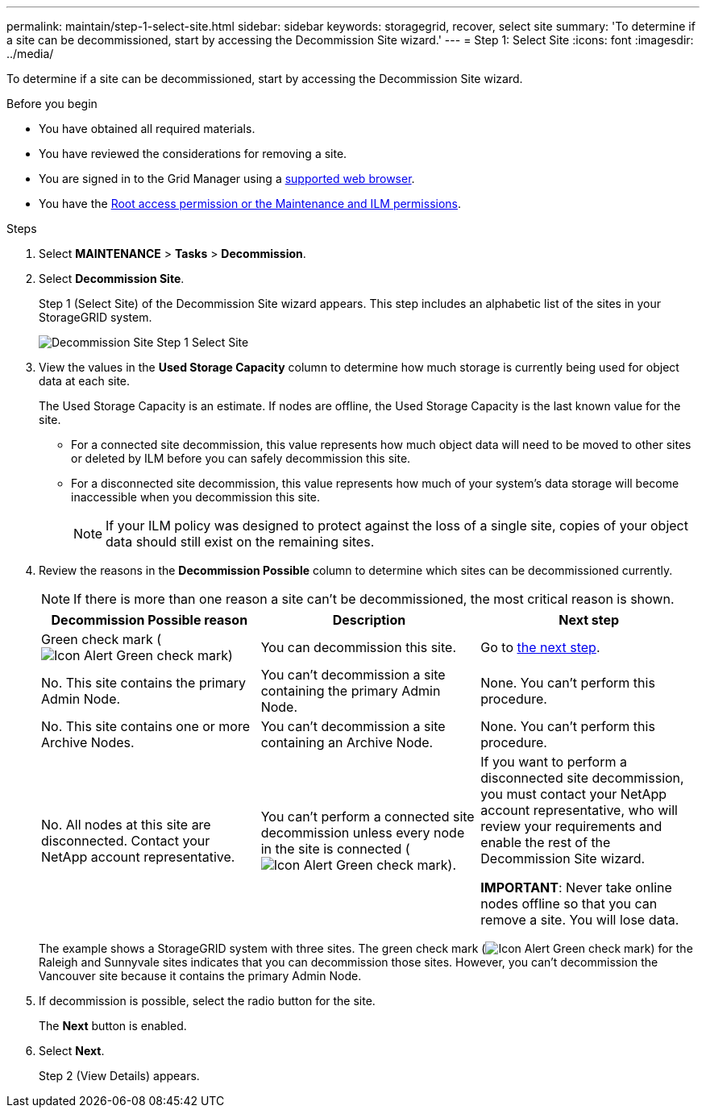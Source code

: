 ---
permalink: maintain/step-1-select-site.html
sidebar: sidebar
keywords: storagegrid, recover, select site
summary: 'To determine if a site can be decommissioned, start by accessing the Decommission Site wizard.'
---
= Step 1: Select Site
:icons: font
:imagesdir: ../media/

[.lead]
To determine if a site can be decommissioned, start by accessing the Decommission Site wizard.

.Before you begin

* You have obtained all required materials.
* You have reviewed the considerations for removing a site.
* You are signed in to the Grid Manager using a link:../admin/web-browser-requirements.html[supported web browser].
* You have the link:../admin/admin-group-permissions.html[Root access permission or the Maintenance and ILM permissions].

.Steps

. Select *MAINTENANCE* > *Tasks* > *Decommission*.
. Select *Decommission Site*.
+
Step 1 (Select Site) of the Decommission Site wizard appears. This step includes an alphabetic list of the sites in your StorageGRID system.
+
image::../media/decommission_site_step_select_site.png[Decommission Site Step 1 Select Site]

. View the values in the *Used Storage Capacity* column to determine how much storage is currently being used for object data at each site.
+
The Used Storage Capacity is an estimate. If nodes are offline, the Used Storage Capacity is the last known value for the site.

 ** For a connected site decommission, this value represents how much object data will need to be moved to other sites or deleted by ILM before you can safely decommission this site.
 ** For a disconnected site decommission, this value represents how much of your system's data storage will become inaccessible when you decommission this site.
+
NOTE: If your ILM policy was designed to protect against the loss of a single site, copies of your object data should still exist on the remaining sites.

. Review the reasons in the *Decommission Possible* column to determine which sites can be decommissioned currently.
+
NOTE: If there is more than one reason a site can't be decommissioned, the most critical reason is shown.
+
[cols="1a,1a,1a" options="header"]
|===
| Decommission Possible reason| Description| Next step

|Green check mark (image:../media/icon_alert_green_checkmark.png[Icon Alert Green check mark])
|You can decommission this site.
|Go to <<decommission_possible,the next step>>.

|No. This site contains the primary Admin Node.
|You can't decommission a site containing the primary Admin Node.
|None. You can't perform this procedure.

|No. This site contains one or more Archive Nodes.
|You can't decommission a site containing an Archive Node.
|None. You can't perform this procedure.

|No. All nodes at this site are disconnected. Contact your NetApp account representative.
|You can't perform a connected site decommission unless every node in the site is connected (image:../media/icon_alert_green_checkmark.png[Icon Alert Green check mark]).
|If you want to perform a disconnected site decommission, you must contact your NetApp account representative, who will review your requirements and enable the rest of the Decommission Site wizard.

*IMPORTANT*: Never take online nodes offline so that you can remove a site. You will lose data.

|===
+
The example shows a StorageGRID system with three sites. The green check mark (image:../media/icon_alert_green_checkmark.png[Icon Alert Green check mark]) for the Raleigh and Sunnyvale sites indicates that you can decommission those sites. However, you can't decommission the Vancouver site because it contains the primary Admin Node.

[#decommission_possible, start=5]
. If decommission is possible, select the radio button for the site.
+
The *Next* button is enabled.

. Select *Next*.
+
Step 2 (View Details) appears.
